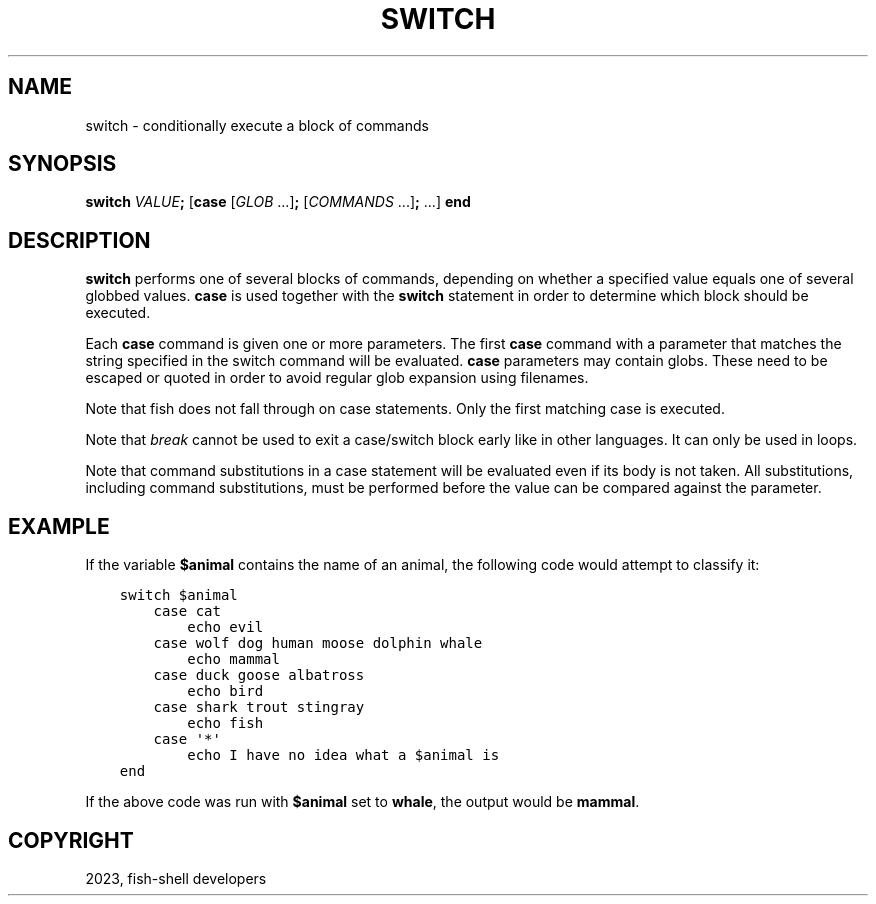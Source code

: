 .\" Man page generated from reStructuredText.
.
.
.nr rst2man-indent-level 0
.
.de1 rstReportMargin
\\$1 \\n[an-margin]
level \\n[rst2man-indent-level]
level margin: \\n[rst2man-indent\\n[rst2man-indent-level]]
-
\\n[rst2man-indent0]
\\n[rst2man-indent1]
\\n[rst2man-indent2]
..
.de1 INDENT
.\" .rstReportMargin pre:
. RS \\$1
. nr rst2man-indent\\n[rst2man-indent-level] \\n[an-margin]
. nr rst2man-indent-level +1
.\" .rstReportMargin post:
..
.de UNINDENT
. RE
.\" indent \\n[an-margin]
.\" old: \\n[rst2man-indent\\n[rst2man-indent-level]]
.nr rst2man-indent-level -1
.\" new: \\n[rst2man-indent\\n[rst2man-indent-level]]
.in \\n[rst2man-indent\\n[rst2man-indent-level]]u
..
.TH "SWITCH" "1" "Mar 25, 2023" "3.6" "fish-shell"
.SH NAME
switch \- conditionally execute a block of commands
.SH SYNOPSIS
.nf
\fBswitch\fP \fIVALUE\fP\fB;\fP [\fBcase\fP [\fIGLOB\fP \&...]\fB;\fP [\fICOMMANDS\fP \&...]\fB;\fP \&...] \fBend\fP
.fi
.sp
.SH DESCRIPTION
.sp
\fBswitch\fP performs one of several blocks of commands, depending on whether a specified value equals one of several globbed values. \fBcase\fP is used together with the \fBswitch\fP statement in order to determine which block should be executed.
.sp
Each \fBcase\fP command is given one or more parameters. The first \fBcase\fP command with a parameter that matches the string specified in the switch command will be evaluated. \fBcase\fP parameters may contain globs. These need to be escaped or quoted in order to avoid regular glob expansion using filenames.
.sp
Note that fish does not fall through on case statements. Only the first matching case is executed.
.sp
Note that \fI\%break\fP cannot be used to exit a case/switch block early like in other languages. It can only be used in loops.
.sp
Note that command substitutions in a case statement will be evaluated even if its body is not taken. All substitutions, including command substitutions, must be performed before the value can be compared against the parameter.
.SH EXAMPLE
.sp
If the variable \fB$animal\fP contains the name of an animal, the following code would attempt to classify it:
.INDENT 0.0
.INDENT 3.5
.sp
.nf
.ft C
switch $animal
    case cat
        echo evil
    case wolf dog human moose dolphin whale
        echo mammal
    case duck goose albatross
        echo bird
    case shark trout stingray
        echo fish
    case \(aq*\(aq
        echo I have no idea what a $animal is
end
.ft P
.fi
.UNINDENT
.UNINDENT
.sp
If the above code was run with \fB$animal\fP set to \fBwhale\fP, the output
would be \fBmammal\fP\&.
.SH COPYRIGHT
2023, fish-shell developers
.\" Generated by docutils manpage writer.
.

